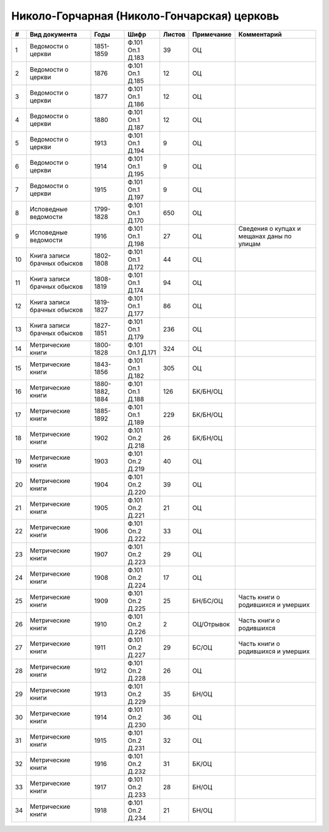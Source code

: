 
.. Church datasheet RST template
.. Autogenerated by cfp-sphinx.py

.. index:: Николо-Горчарная (Николо-Гончарская) церковь

Николо-Горчарная (Николо-Гончарская) церковь
============================================

.. list-table::
   :header-rows: 1

   * - #
     - Вид документа
     - Годы
     - Шифр
     - Листов
     - Примечание
     - Комментарий

   * - 1
     - Ведомости о церкви
     - 1851-1859
     - Ф.101 Оп.1 Д.183
     - 39
     - ОЦ
     - 
   * - 2
     - Ведомости о церкви
     - 1876
     - Ф.101 Оп.1 Д.185
     - 12
     - ОЦ
     - 
   * - 3
     - Ведомости о церкви
     - 1877
     - Ф.101 Оп.1 Д.186
     - 12
     - ОЦ
     - 
   * - 4
     - Ведомости о церкви
     - 1880
     - Ф.101 Оп.1 Д.187
     - 12
     - ОЦ
     - 
   * - 5
     - Ведомости о церкви
     - 1913
     - Ф.101 Оп.1 Д.194
     - 9
     - ОЦ
     - 
   * - 6
     - Ведомости о церкви
     - 1914
     - Ф.101 Оп.1 Д.195
     - 9
     - ОЦ
     - 
   * - 7
     - Ведомости о церкви
     - 1915
     - Ф.101 Оп.1 Д.197
     - 9
     - ОЦ
     - 
   * - 8
     - Исповедные ведомости
     - 1799-1828
     - Ф.101 Оп.1 Д.170
     - 650
     - ОЦ
     - 
   * - 9
     - Исповедные ведомости
     - 1916
     - Ф.101 Оп.1 Д.198
     - 27
     - ОЦ
     - Сведения о купцах и мещанах даны по улицам
   * - 10
     - Книга записи брачных обысков
     - 1802-1808
     - Ф.101 Оп.1 Д.172
     - 44
     - ОЦ
     - 
   * - 11
     - Книга записи брачных обысков
     - 1808-1819
     - Ф.101 Оп.1 Д.174
     - 94
     - ОЦ
     - 
   * - 12
     - Книга записи брачных обысков
     - 1819-1827
     - Ф.101 Оп.1 Д.177
     - 86
     - ОЦ
     - 
   * - 13
     - Книга записи брачных обысков
     - 1827-1851
     - Ф.101 Оп.1 Д.179
     - 236
     - ОЦ
     - 
   * - 14
     - Метрические книги
     - 1800-1828
     - Ф.101 Оп.1 Д.171
     - 324
     - ОЦ
     - 
   * - 15
     - Метрические книги
     - 1843-1856
     - Ф.101 Оп.1 Д.182
     - 305
     - ОЦ
     - 
   * - 16
     - Метрические книги
     - 1880-1882, 1884
     - Ф.101 Оп.1 Д.188
     - 126
     - БК/БН/ОЦ
     - 
   * - 17
     - Метрические книги
     - 1885-1892
     - Ф.101 Оп.1 Д.189
     - 229
     - БК/БН/ОЦ
     - 
   * - 18
     - Метрические книги
     - 1902
     - Ф.101 Оп.2 Д.218
     - 26
     - БК/БН/ОЦ
     - 
   * - 19
     - Метрические книги
     - 1903
     - Ф.101 Оп.2 Д.219
     - 40
     - ОЦ
     - 
   * - 20
     - Метрические книги
     - 1904
     - Ф.101 Оп.2 Д.220
     - 39
     - ОЦ
     - 
   * - 21
     - Метрические книги
     - 1905
     - Ф.101 Оп.2 Д.221
     - 21
     - ОЦ
     - 
   * - 22
     - Метрические книги
     - 1906
     - Ф.101 Оп.2 Д.222
     - 33
     - ОЦ
     - 
   * - 23
     - Метрические книги
     - 1907
     - Ф.101 Оп.2 Д.223
     - 29
     - ОЦ
     - 
   * - 24
     - Метрические книги
     - 1908
     - Ф.101 Оп.2 Д.224
     - 17
     - ОЦ
     - 
   * - 25
     - Метрические книги
     - 1909
     - Ф.101 Оп.2 Д.225
     - 25
     - БН/БС/ОЦ
     - Часть книги о родившихся и умерших
   * - 26
     - Метрические книги
     - 1910
     - Ф.101 Оп.2 Д.226
     - 2
     - ОЦ/Отрывок
     - Часть книги о родившихся
   * - 27
     - Метрические книги
     - 1911
     - Ф.101 Оп.2 Д.227
     - 29
     - БС/ОЦ
     - Часть книги о родившихся и умерших
   * - 28
     - Метрические книги
     - 1912
     - Ф.101 Оп.2 Д.228
     - 26
     - ОЦ
     - 
   * - 29
     - Метрические книги
     - 1913
     - Ф.101 Оп.2 Д.229
     - 35
     - БН/ОЦ
     - 
   * - 30
     - Метрические книги
     - 1914
     - Ф.101 Оп.2 Д.230
     - 36
     - ОЦ
     - 
   * - 31
     - Метрические книги
     - 1915
     - Ф.101 Оп.2 Д.231
     - 32
     - ОЦ
     - 
   * - 32
     - Метрические книги
     - 1916
     - Ф.101 Оп.2 Д.232
     - 31
     - БК/ОЦ
     - 
   * - 33
     - Метрические книги
     - 1917
     - Ф.101 Оп.2 Д.233
     - 28
     - БН/ОЦ
     - 
   * - 34
     - Метрические книги
     - 1918
     - Ф.101 Оп.2 Д.234
     - 21
     - БН/ОЦ
     - 


